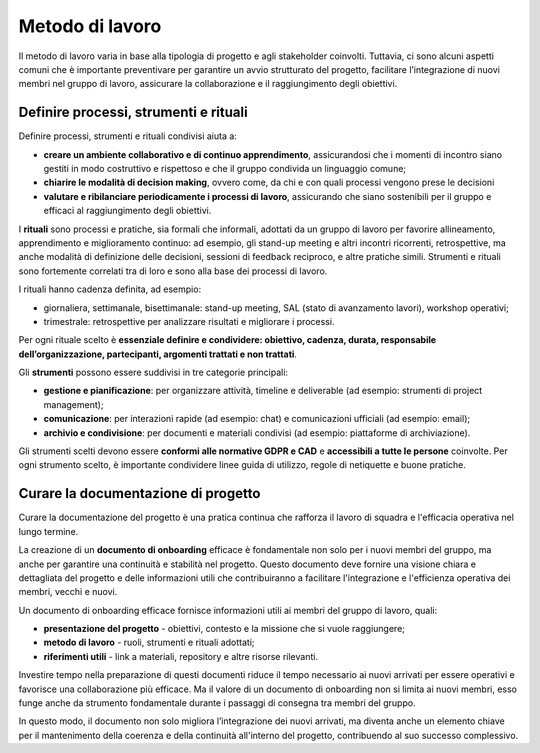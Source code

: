 Metodo di lavoro
=========================

Il metodo di lavoro varia in base alla tipologia di progetto e agli stakeholder coinvolti. Tuttavia, ci sono alcuni aspetti comuni che è importante preventivare per garantire un avvio strutturato del progetto, facilitare l’integrazione di nuovi membri nel gruppo di lavoro, assicurare la collaborazione e il raggiungimento degli obiettivi.

Definire processi, strumenti e rituali 
-----------------------------------------

Definire processi, strumenti e rituali condivisi aiuta a:

- **creare un ambiente collaborativo e di continuo apprendimento**, assicurandosi che i momenti di incontro siano gestiti in modo costruttivo e rispettoso e che il gruppo condivida un linguaggio comune;

- **chiarire le modalità di decision making**, ovvero come, da chi e con quali processi vengono prese le decisioni 

- **valutare e ribilanciare periodicamente i processi di lavoro**, assicurando che siano sostenibili per il gruppo e efficaci al raggiungimento degli obiettivi.

I **rituali** sono processi e pratiche, sia formali che informali, adottati da un gruppo di lavoro per favorire allineamento, apprendimento e miglioramento continuo: ad esempio, gli stand-up meeting e altri incontri ricorrenti, retrospettive, ma anche modalità di definizione delle decisioni, sessioni di feedback reciproco, e altre pratiche simili. Strumenti e rituali sono fortemente correlati tra di loro e sono alla base dei processi di lavoro. 

I rituali hanno cadenza definita, ad esempio: 

- giornaliera, settimanale, bisettimanale: stand-up meeting, SAL (stato di avanzamento lavori), workshop operativi; 

- trimestrale: retrospettive per analizzare risultati e migliorare i processi. 

Per ogni rituale scelto è **essenziale definire e condividere: obiettivo, cadenza, durata, responsabile dell’organizzazione, partecipanti, argomenti trattati e non trattati**. 


Gli **strumenti** possono essere suddivisi in tre categorie principali: 

- **gestione e pianificazione**: per organizzare attività, timeline e deliverable (ad esempio: strumenti di project management); 

- **comunicazione**: per interazioni rapide (ad esempio: chat) e comunicazioni ufficiali (ad esempio: email); 

- **archivio e condivisione**: per documenti e materiali condivisi (ad esempio: piattaforme di archiviazione). 

Gli strumenti scelti devono essere **conformi alle normative GDPR e CAD** e **accessibili a tutte le persone** coinvolte. Per ogni strumento scelto, è importante condividere linee guida di utilizzo, regole di netiquette e buone pratiche. 


Curare la documentazione di progetto
------------------------------------------

Curare la documentazione del progetto è una pratica continua che rafforza il lavoro di squadra e l'efficacia operativa nel lungo termine.  

La creazione di un **documento di onboarding** efficace è fondamentale non solo per i nuovi membri del gruppo, ma anche per garantire una continuità e stabilità nel progetto. Questo documento deve fornire una visione chiara e dettagliata del progetto e delle informazioni utili che contribuiranno a facilitare l'integrazione e l'efficienza operativa dei membri, vecchi e nuovi.  

Un documento di onboarding efficace fornisce informazioni utili ai membri del gruppo di lavoro, quali: 

- **presentazione del progetto** - obiettivi, contesto e la missione che si vuole raggiungere; 

- **metodo di lavoro** - ruoli, strumenti e rituali adottati; 

- **riferimenti utili** - link a materiali, repository e altre risorse rilevanti. 

Investire tempo nella preparazione di questi documenti riduce il tempo necessario ai nuovi arrivati per essere operativi e favorisce una collaborazione più efficace. Ma il valore di un documento di onboarding non si limita ai nuovi membri, esso funge anche da strumento fondamentale durante i passaggi di consegna tra membri del gruppo.  

In questo modo, il documento non solo migliora l’integrazione dei nuovi arrivati, ma diventa anche un elemento chiave per il mantenimento della coerenza e della continuità all'interno del progetto, contribuendo al suo successo complessivo.  
